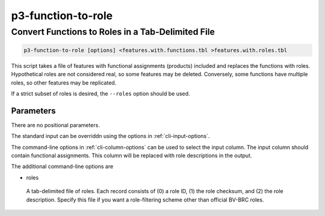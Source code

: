 .. _cli::p3-function-to-role:


###################
p3-function-to-role
###################


**************************************************
Convert Functions to Roles in a Tab-Delimited File
**************************************************



.. code-block:: perl

     p3-function-to-role [options] <features.with.functions.tbl >features.with.roles.tbl


This script takes a file of features with functional assignments (products) included and
replaces the functions with roles. Hypothetical roles are not considered real, so some features
may be deleted. Conversely, some functions have multiple roles, so other features may be
replicated.

If a strict subset of roles is desired, the \ ``--roles``\  option should be used.

Parameters
==========


There are no positional parameters.

The standard input can be overriddn using the options in :ref:`cli-input-options`.

The command-line options in :ref:`cli-column-options` can be used to select the input column. The
input column should contain functional assignments. This column will be replaced with role
descriptions in the output.

The additional command-line options are


- roles
 
 A tab-delimited file of roles. Each record consists of (0) a role ID, (1) the role checksum, and
 (2) the role description. Specify this file if you want a role-filtering scheme other than
 official BV-BRC roles.
 



